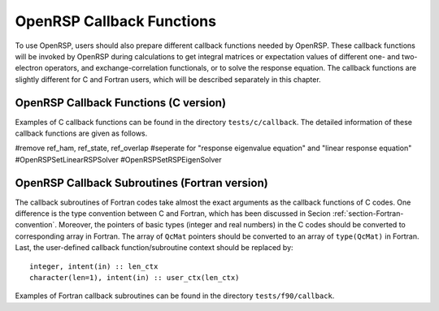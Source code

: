 .. _chapter-callback-functions:

OpenRSP Callback Functions
==========================

To use OpenRSP, users should also prepare different callback functions
needed by OpenRSP. These callback functions will be invoked by OpenRSP
during calculations to get integral matrices or expectation values of
different one- and two-electron operators, and exchange-correlation
functionals, or to solve the response equation. The callback functions
are slightly different for C and Fortran users, which will be described
separately in this chapter.

OpenRSP Callback Functions (C version)
--------------------------------------

Examples of C callback functions can be found in the directory
``tests/c/callback``. The detailed information of these callback
functions are given as follows.

.. function:: get_overlap_mat(bra_num_pert,    \
                              bra_pert_labels, \
                              bra_pert_orders, \
                              ket_num_pert,    \
                              ket_pert_labels, \
                              ket_pert_orders, \
                              num_pert,        \
                              pert_labels,     \
                              pert_orders,     \
                              user_ctx,        \
                              num_int,         \
                              val_int)

   Callback function for getting integral matrices of overlap integrals,
   the second last argument for function ``OpenRSPSetPDBS``.

   :param bra_num_pert: number of perturbations on the bra
   :type bra_num_pert: QInt
   :param bra_pert_labels: labels of the perturbations on the bra
   :type bra_pert_labels: QInt\*
   :param bra_pert_orders: orders of the perturbations on the bra
   :type bra_pert_orders: QInt\*
   :param ket_num_pert: number of perturbations on the ket
   :type ket_num_pert: QInt
   :param ket_pert_labels: labels of the perturbations on the ket
   :type ket_pert_labels: QInt\*
   :param ket_pert_orders: orders of the perturbations on the ket
   :type ket_pert_orders: QInt\*
   :param num_pert: number of perturbations
   :type num_pert: QInt
   :param pert_labels: labels of the perturbations
   :type pert_labels: QInt\*
   :param pert_orders: orders of the perturbations
   :type pert_orders: QInt\*
   :param user_ctx: user-defined callback function context
   :type user_ctx: QVoid\*
   :param num_int: number of the integral matrices
   :type num_int: QInt
   :param val_int: the integral matrices
   :type val_int: QcMat\*[]
   :rtype: QVoid

.. function:: get_overlap_exp(bra_num_pert,    \
                              bra_pert_labels, \
                              bra_pert_orders, \
                              ket_num_pert,    \
                              ket_pert_labels, \
                              ket_pert_orders, \
                              num_pert,        \
                              pert_labels,     \
                              pert_orders,     \
                              num_dens,        \
                              ao_dens,         \
                              user_ctx,        \
                              num_exp,         \
                              val_exp)

   Callback function for getting expectation values of overlap integrals,
   the last argument for function ``OpenRSPSetPDBS``.

   :param bra_num_pert: number of perturbations on the bra
   :type bra_num_pert: QInt
   :param bra_pert_labels: labels of the perturbations on the bra
   :type bra_pert_labels: QInt\*
   :param bra_pert_orders: orders of the perturbations on the bra
   :type bra_pert_orders: QInt\*
   :param ket_num_pert: number of perturbations on the ket
   :type ket_num_pert: QInt
   :param ket_pert_labels: labels of the perturbations on the ket
   :type ket_pert_labels: QInt\*
   :param ket_pert_orders: orders of the perturbations on the ket
   :type ket_pert_orders: QInt\*
   :param num_pert: number of perturbations
   :type num_pert: QInt
   :param pert_labels: labels of the perturbations
   :type pert_labels: QInt\*
   :param pert_orders: orders of the perturbations
   :type pert_orders: QInt\*
   :param num_dens: number of atomic orbital (AO) based density matrices
   :type num_dens: QInt
   :param ao_dens: the AO based density matrices
   :type ao_dens: QcMat\*[]
   :param user_ctx: user-defined callback function context
   :type user_ctx: QVoid\*
   :param num_exp: number of expectation values
   :type num_exp: QInt
   :param val_exp: the expectation values
   :type val_exp: QReal\*
   :rtype: QVoid

.. function:: get_one_oper_mat(num_pert,    \
                               pert_labels, \
                               pert_orders, \
                               user_ctx,    \
                               num_int,     \
                               val_int)

   Callback function for getting integral matrices of a one-electron operator,
   the second last argument for function ``OpenRSPAddOneOper``.

   :param num_pert: number of perturbations
   :type num_pert: QInt
   :param pert_labels: labels of the perturbations
   :type pert_labels: QInt\*
   :param pert_orders: orders of the perturbations
   :type pert_orders: QInt\*
   :param user_ctx: user-defined callback function context
   :type user_ctx: QVoid\*
   :param num_int: number of the integral matrices
   :type num_int: QInt
   :param val_int: the integral matrices
   :type val_int: QcMat\*[]
   :rtype: QVoid

.. function:: get_one_oper_exp(num_pert,    \
                               pert_labels, \
                               pert_orders, \
                               num_dens,    \
                               ao_dens,     \
                               user_ctx,    \
                               num_exp,     \
                               val_exp)

   Callback function for getting expectation values of a one-electron operator,
   the last argument for function ``OpenRSPAddOneOper``.

   :param num_pert: number of perturbations
   :type num_pert: QInt
   :param pert_labels: labels of the perturbations
   :type pert_labels: QInt\*
   :param pert_orders: orders of the perturbations
   :type pert_orders: QInt\*
   :param num_dens: number of atomic orbital (AO) based density matrices
   :type num_dens: QInt
   :param ao_dens: the AO based density matrices
   :type ao_dens: QcMat\*[]
   :param user_ctx: user-defined callback function context
   :type user_ctx: QVoid\*
   :param num_exp: number of expectation values
   :type num_exp: QInt
   :param val_exp: the expectation values
   :type val_exp: QReal\*
   :rtype: QVoid

.. function:: get_two_oper_mat(num_pert,     \
                               pert_labels,  \
                               pert_orders,  \
                               num_var_dens, \
                               var_ao_dens,  \
                               user_ctx,     \
                               num_int,      \
                               val_int)

   Callback function for getting integral matrices of a two-electron operator,
   the second last argument for function ``OpenRSPAddTwoOper``.

   :param num_pert: number of perturbations
   :type num_pert: QInt
   :param pert_labels: labels of the perturbations
   :type pert_labels: QInt\*
   :param pert_orders: orders of the perturbations
   :type pert_orders: QInt\*
   :param num_var_dens: number of variable AO based density matrices
   :type num_var_dens: QInt
   :param var_ao_dens: the variable AO based density matrices (:math:`\boldsymbol{D}`)
       for calculating :math:`\boldsymbol{G}(\boldsymbol{D})`
   :type var_ao_dens: QcMat\*[]
   :param user_ctx: user-defined callback function context
   :type user_ctx: QVoid\*
   :param num_int: number of the integral matrices
   :type num_int: QInt
   :param val_int: the integral matrices
   :type val_int: QcMat\*[]
   :rtype: QVoid

.. function:: get_two_oper_exp(num_pert,       \
                               pert_labels,    \
                               pert_orders,    \
                               num_var_dens,   \
                               var_ao_dens,    \
                               num_contr_dens, \
                               contr_ao_dens,  \
                               user_ctx,       \
                               num_exp,        \
                               val_exp)

   Callback function for getting expectation values of a two-electron operator,
   the last argument for function ``OpenRSPAddTwoOper``.

   :param num_pert: number of perturbations
   :type num_pert: QInt
   :param pert_labels: labels of the perturbations
   :type pert_labels: QInt\*
   :param pert_orders: orders of the perturbations
   :type pert_orders: QInt\*
   :param num_var_dens: number of variable AO based density matrices
   :type num_var_dens: QInt
   :param var_ao_dens: the variable AO based density matrices (:math:`\boldsymbol{D}`)
       for calculating :math:`\boldsymbol{G}(\boldsymbol{D})`
   :type var_ao_dens: QcMat\*[]
   :param num_contr_dens: number of contracted AO based density matrices
   :type num_contr_dens: QInt
   :param contr_ao_dens: the contracted AO based density matrices (:math:`\boldsymbol{D}`)
       for calculating :math:`\mathrm{Tr}[\boldsymbol{G}\boldsymbol{D}]`
   :type contr_ao_dens: QcMat\*[]
   :param user_ctx: user-defined callback function context
   :type user_ctx: QVoid\*
   :param num_exp: number of expectation values
   :type num_exp: QInt
   :param val_exp: the expectation values
   :type val_exp: QReal\*
   :rtype: QVoid

#remove ref_ham, ref_state, ref_overlap
#seperate for "response eigenvalue equation" and "linear response equation"
#OpenRSPSetLinearRSPSolver
#OpenRSPSetRSPEigenSolver

.. function:: get_rsp_solution(ref_ham,       \
                               ref_state,     \
                               ref_overlap,   \
                               num_freq_sums, \
                               freq_sums,     \
                               size_pert,     \
                               RHS_mat,       \
                               user_ctx,      \
                               rsp_param)

   Callback function for solving the response equation, the last argument for
   function ``OpenRSPSetSolver``.

   :param ref_ham: Hamiltonian of referenced state
   :type ref_ham: QcMat\*
   :param ref_state: electronic state of referenced state
   :type ref_state: QcMat\*
   :param ref_overlap: overlap integral matrix of referenced state
   :type ref_overlap: QcMat\*
   :param num_freq_sums: number of frequency sums on the left hand side
   :type num_freq_sums: QInt
   :param freq_sums: the frequency sums on the left hand side
   :type freq_sums: QReal\*
   :param size_pert: size of perturbaed matrices
   :type size_pert: QInt
   :param RHS_mat: RHS matrices, size is ``size_pert``:math:`\times`
       ``num_freq_sums``
   :type RHS_mat: QcMat\*[]
   :param user_ctx: user-defined callback function context
   :type user_ctx: QVoid\*
   :param rsp_param: solved response parameters, size is ``size_pert``:math:`\times`
       ``num_freq_sums``
   :type rsp_param: QcMat\*[]
   :rtype: QVoid

OpenRSP Callback Subroutines (Fortran version)
----------------------------------------------

The callback subroutines of Fortran codes take almost the exact arguments as
the callback functions of C codes. One difference is the type convention
between C and Fortran, which has been discussed in Secion :ref:`section-Fortran-convention`.
Moreover, the pointers of basic types (integer and real numbers) in the C
codes should be converted to corresponding array in Fortran. The array of
``QcMat`` pointers should be converted to an array of ``type(QcMat)`` in Fortran.
Last, the user-defined callback function/subroutine context should be replaced
by::

    integer, intent(in) :: len_ctx
    character(len=1), intent(in) :: user_ctx(len_ctx)

Examples of Fortran callback subroutines can be found in the directory
``tests/f90/callback``.
